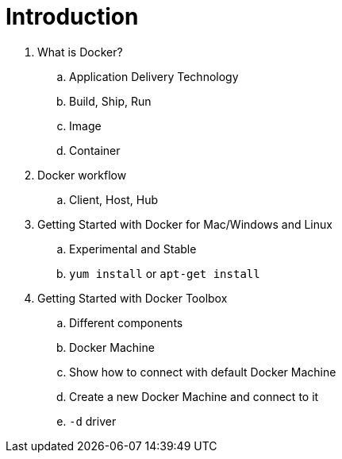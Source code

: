 = Introduction

. What is Docker?
.. Application Delivery Technology
.. Build, Ship, Run
.. Image
.. Container
. Docker workflow
.. Client, Host, Hub
. Getting Started with Docker for Mac/Windows and Linux
.. Experimental and Stable
.. `yum install` or `apt-get install`
. Getting Started with Docker Toolbox
.. Different components
.. Docker Machine
.. Show how to connect with default Docker Machine
.. Create a new Docker Machine and connect to it
.. `-d` driver
